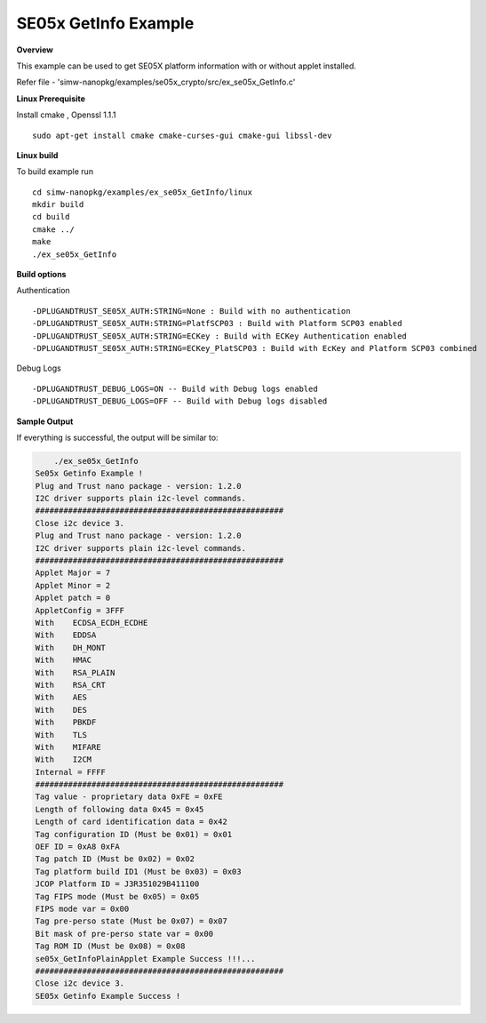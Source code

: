 .. _ex_se05x_GetInfo:

SE05x GetInfo Example
======================

**Overview**

This example can be used to get SE05X platform information with or without applet installed.

Refer file - 'simw-nanopkg/examples/se05x_crypto/src/ex_se05x_GetInfo.c'

**Linux Prerequisite**

Install cmake , Openssl 1.1.1 ::

	sudo apt-get install cmake cmake-curses-gui cmake-gui libssl-dev

**Linux build**

To build example run ::

	cd simw-nanopkg/examples/ex_se05x_GetInfo/linux
	mkdir build
	cd build
	cmake ../
	make
	./ex_se05x_GetInfo

**Build options**

Authentication ::

    -DPLUGANDTRUST_SE05X_AUTH:STRING=None : Build with no authentication
    -DPLUGANDTRUST_SE05X_AUTH:STRING=PlatfSCP03 : Build with Platform SCP03 enabled
    -DPLUGANDTRUST_SE05X_AUTH:STRING=ECKey : Build with ECKey Authentication enabled
    -DPLUGANDTRUST_SE05X_AUTH:STRING=ECKey_PlatSCP03 : Build with EcKey and Platform SCP03 combined

Debug Logs ::

	-DPLUGANDTRUST_DEBUG_LOGS=ON -- Build with Debug logs enabled
	-DPLUGANDTRUST_DEBUG_LOGS=OFF -- Build with Debug logs disabled

**Sample Output**

If everything is successful, the output will be similar to:

.. code-block:: console

	./ex_se05x_GetInfo
    Se05x Getinfo Example !
    Plug and Trust nano package - version: 1.2.0
    I2C driver supports plain i2c-level commands.
    #####################################################
    Close i2c device 3.
    Plug and Trust nano package - version: 1.2.0
    I2C driver supports plain i2c-level commands.
    #####################################################
    Applet Major = 7
    Applet Minor = 2
    Applet patch = 0
    AppletConfig = 3FFF
    With    ECDSA_ECDH_ECDHE
    With    EDDSA
    With    DH_MONT
    With    HMAC
    With    RSA_PLAIN
    With    RSA_CRT
    With    AES
    With    DES
    With    PBKDF
    With    TLS
    With    MIFARE
    With    I2CM
    Internal = FFFF
    #####################################################
    Tag value - proprietary data 0xFE = 0xFE
    Length of following data 0x45 = 0x45
    Length of card identification data = 0x42
    Tag configuration ID (Must be 0x01) = 0x01
    OEF ID = 0xA8 0xFA
    Tag patch ID (Must be 0x02) = 0x02
    Tag platform build ID1 (Must be 0x03) = 0x03
    JCOP Platform ID = J3R351029B411100
    Tag FIPS mode (Must be 0x05) = 0x05
    FIPS mode var = 0x00
    Tag pre-perso state (Must be 0x07) = 0x07
    Bit mask of pre-perso state var = 0x00
    Tag ROM ID (Must be 0x08) = 0x08
    se05x_GetInfoPlainApplet Example Success !!!...
    #####################################################
    Close i2c device 3.
    SE05x Getinfo Example Success !